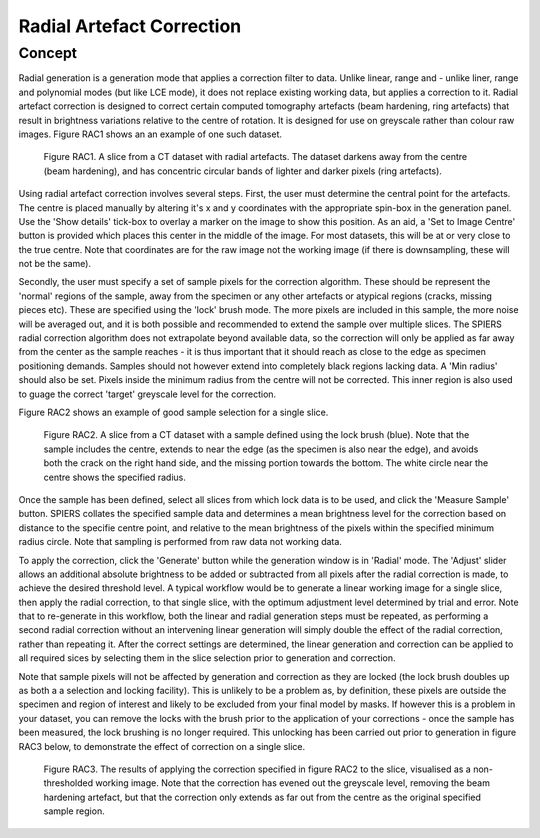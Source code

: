 .. _radial:

Radial Artefact Correction
================

Concept
-------

Radial generation is a generation mode that applies a correction filter
to data. Unlike linear, range and   - unlike liner, range and polynomial modes (but like LCE mode), 
it does not replace existing working data, but applies a correction to it. Radial artefact correction 
is designed to correct certain computed tomography artefacts (beam hardening, ring artefacts) that result in
brightness variations relative to the centre of rotation. It is designed for use on greyscale rather than colour raw images. 
Figure RAC1 shows an an example of one such dataset. 

 .. figure:: _static/figure_RAC1.png
    :align: center
	
    Figure RAC1. A slice from a CT dataset with radial artefacts. The dataset darkens away from the centre (beam hardening), and 
    has concentric circular bands of lighter and darker pixels (ring artefacts).
    
Using radial artefact correction involves several steps. First, the user must determine the central point for the artefacts. 
The centre is placed manually by altering it's x and y coordinates with the appropriate spin-box in the generation panel. Use the 
'Show details' tick-box to overlay a marker on the image to show this position. As an aid, a 'Set to Image Centre' button is provided
which places this center in the middle of the image. For most datasets, this will be at or very close to the true centre. Note that coordinates 
are for the raw image not the working image (if there is downsampling, these will not be the same).

Secondly, the user must specify a set of sample pixels for the correction algorithm. These should be represent the 'normal' regions
of the sample, away from the specimen or any other artefacts or atypical regions (cracks, missing pieces etc). These are specified using
the 'lock' brush mode. The more pixels are included in this sample, the more noise will be averaged out, and it is both possible and 
recommended to extend the sample over multiple slices. The SPIERS radial correction algorithm does not extrapolate beyond 
available data, so the correction will only be applied as far away from the center as the sample reaches - it is thus important that it
should reach as close to the edge as specimen positioning demands. Samples should not however extend into completely black regions
lacking data. A 'Min radius' should also be set. Pixels inside the minimum radius from the centre will not be corrected. This inner region is 
also used to guage the correct 'target' greyscale level for the correction.

Figure RAC2 shows an example of good sample selection for a single slice.

 .. figure:: _static/figure_RAC2.png
    :align: center
	
    Figure RAC2. A slice from a CT dataset with a sample defined using the lock brush (blue). Note that the
    sample includes the centre, extends to near the edge (as the specimen is also near the edge), and avoids both the crack on
    the right hand side, and the missing portion towards the bottom. The white circle near the centre shows the specified radius.
    
Once the sample has been defined, select all slices from which lock data is to be used, and click the 'Measure Sample' button. SPIERS
collates the specified sample data and determines a mean brightness level for the correction based on distance to the specifie
centre point, and relative to the mean brightness of the pixels within the specified minimum radius circle. Note that sampling is
performed from raw data not working data.

To apply the correction, click the 'Generate' button while the generation window is in 'Radial' mode. The 'Adjust' slider allows
an additional absolute brightness to be added or subtracted from all pixels after the radial correction is made, to achieve the 
desired threshold level. A typical workflow would be to generate a linear working image for a single slice, then apply the radial correction,
to that single slice, with the optimum adjustment level determined by trial and error. Note that to re-generate in this workflow, both 
the linear and radial generation steps must be repeated, as performing a second radial correction without an intervening linear generation will simply 
double the effect of the radial correction, rather than repeating it. After the correct settings are determined, the linear generation and
correction can be applied to all required sices by selecting them in the slice selection prior to generation and correction.

Note that sample pixels will not be affected by generation and correction as they are locked (the lock brush doubles up as both a
a selection and locking facility). This is unlikely to be a problem as, by definition, these pixels are 
outside the specimen and region of interest and likely to be excluded from your final model by masks. If however this is 
a problem in your dataset, you can remove the locks with the brush prior to the application of your corrections - once the
sample has been measured, the lock brushing is no longer required. This unlocking has been carried out prior to generation in
figure RAC3 below, to demonstrate the effect of correction on a single slice.

 .. figure:: _static/figure_RAC3.png
    :align: center
	
    Figure RAC3. The results of applying the correction specified in figure RAC2 to the slice, visualised as a non-thresholded working image.
    Note that the correction has evened out the greyscale level, removing the beam hardening artefact, but that the correction only extends as far 
    out from the centre as the original specified sample region. 

